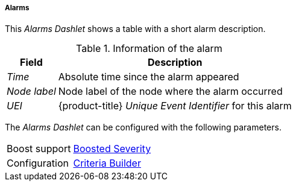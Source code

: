
===== Alarms

This _Alarms Dashlet_ shows a table with a short alarm description.

.Information of the alarm
[options="header, autowidth"]
|===
| Field        | Description
| _Time_       | Absolute time since the alarm appeared
| _Node label_ | Node label of the node where the alarm occurred
| _UEI_        | {product-title} _Unique Event Identifier_ for this alarm
|===

The _Alarms Dashlet_ can be configured with the following parameters.

[options="autowidth"]
|===
| Boost support | <<webui-opsboard-dashlet-boosting,Boosted Severity>>
| Configuration | <<webui-opsboard-criteria-builder,Criteria Builder>>
|===

